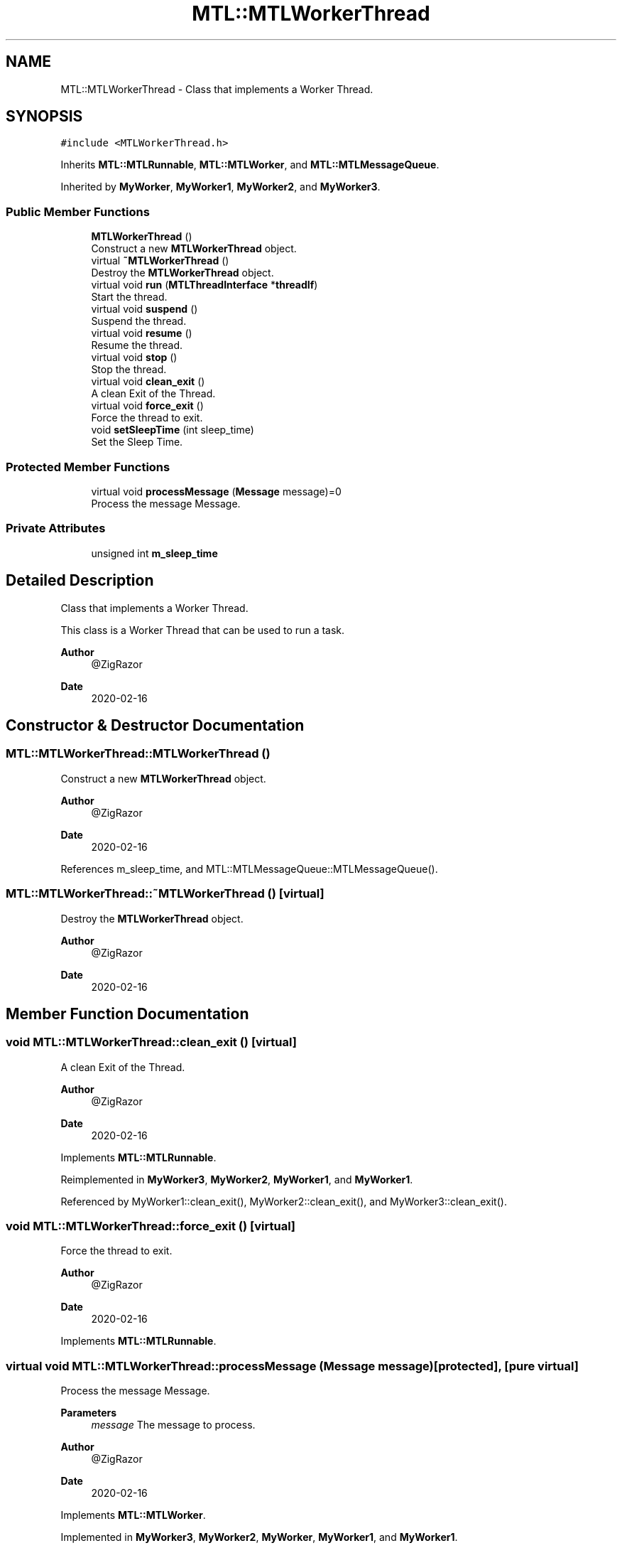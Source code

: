 .TH "MTL::MTLWorkerThread" 3 "Fri Feb 25 2022" "Version 0.0.1" "MTL" \" -*- nroff -*-
.ad l
.nh
.SH NAME
MTL::MTLWorkerThread \- Class that implements a Worker Thread\&.  

.SH SYNOPSIS
.br
.PP
.PP
\fC#include <MTLWorkerThread\&.h>\fP
.PP
Inherits \fBMTL::MTLRunnable\fP, \fBMTL::MTLWorker\fP, and \fBMTL::MTLMessageQueue\fP\&.
.PP
Inherited by \fBMyWorker\fP, \fBMyWorker1\fP, \fBMyWorker2\fP, and \fBMyWorker3\fP\&.
.SS "Public Member Functions"

.in +1c
.ti -1c
.RI "\fBMTLWorkerThread\fP ()"
.br
.RI "Construct a new \fBMTLWorkerThread\fP object\&. "
.ti -1c
.RI "virtual \fB~MTLWorkerThread\fP ()"
.br
.RI "Destroy the \fBMTLWorkerThread\fP object\&. "
.ti -1c
.RI "virtual void \fBrun\fP (\fBMTLThreadInterface\fP *\fBthreadIf\fP)"
.br
.RI "Start the thread\&. "
.ti -1c
.RI "virtual void \fBsuspend\fP ()"
.br
.RI "Suspend the thread\&. "
.ti -1c
.RI "virtual void \fBresume\fP ()"
.br
.RI "Resume the thread\&. "
.ti -1c
.RI "virtual void \fBstop\fP ()"
.br
.RI "Stop the thread\&. "
.ti -1c
.RI "virtual void \fBclean_exit\fP ()"
.br
.RI "A clean Exit of the Thread\&. "
.ti -1c
.RI "virtual void \fBforce_exit\fP ()"
.br
.RI "Force the thread to exit\&. "
.ti -1c
.RI "void \fBsetSleepTime\fP (int sleep_time)"
.br
.RI "Set the Sleep Time\&. "
.in -1c
.SS "Protected Member Functions"

.in +1c
.ti -1c
.RI "virtual void \fBprocessMessage\fP (\fBMessage\fP message)=0"
.br
.RI "Process the message Message\&. "
.in -1c
.SS "Private Attributes"

.in +1c
.ti -1c
.RI "unsigned int \fBm_sleep_time\fP"
.br
.in -1c
.SH "Detailed Description"
.PP 
Class that implements a Worker Thread\&. 

This class is a Worker Thread that can be used to run a task\&.
.PP
\fBAuthor\fP
.RS 4
@ZigRazor 
.RE
.PP
\fBDate\fP
.RS 4
2020-02-16 
.RE
.PP

.SH "Constructor & Destructor Documentation"
.PP 
.SS "MTL::MTLWorkerThread::MTLWorkerThread ()"

.PP
Construct a new \fBMTLWorkerThread\fP object\&. 
.PP
\fBAuthor\fP
.RS 4
@ZigRazor 
.RE
.PP
\fBDate\fP
.RS 4
2020-02-16 
.RE
.PP

.PP
References m_sleep_time, and MTL::MTLMessageQueue::MTLMessageQueue()\&.
.SS "MTL::MTLWorkerThread::~MTLWorkerThread ()\fC [virtual]\fP"

.PP
Destroy the \fBMTLWorkerThread\fP object\&. 
.PP
\fBAuthor\fP
.RS 4
@ZigRazor 
.RE
.PP
\fBDate\fP
.RS 4
2020-02-16 
.RE
.PP

.SH "Member Function Documentation"
.PP 
.SS "void MTL::MTLWorkerThread::clean_exit ()\fC [virtual]\fP"

.PP
A clean Exit of the Thread\&. 
.PP
\fBAuthor\fP
.RS 4
@ZigRazor 
.RE
.PP
\fBDate\fP
.RS 4
2020-02-16 
.RE
.PP

.PP
Implements \fBMTL::MTLRunnable\fP\&.
.PP
Reimplemented in \fBMyWorker3\fP, \fBMyWorker2\fP, \fBMyWorker1\fP, and \fBMyWorker1\fP\&.
.PP
Referenced by MyWorker1::clean_exit(), MyWorker2::clean_exit(), and MyWorker3::clean_exit()\&.
.SS "void MTL::MTLWorkerThread::force_exit ()\fC [virtual]\fP"

.PP
Force the thread to exit\&. 
.PP
\fBAuthor\fP
.RS 4
@ZigRazor 
.RE
.PP
\fBDate\fP
.RS 4
2020-02-16 
.RE
.PP

.PP
Implements \fBMTL::MTLRunnable\fP\&.
.SS "virtual void MTL::MTLWorkerThread::processMessage (\fBMessage\fP message)\fC [protected]\fP, \fC [pure virtual]\fP"

.PP
Process the message Message\&. 
.PP
\fBParameters\fP
.RS 4
\fImessage\fP The message to process\&.
.RE
.PP
\fBAuthor\fP
.RS 4
@ZigRazor 
.RE
.PP
\fBDate\fP
.RS 4
2020-02-16 
.RE
.PP

.PP
Implements \fBMTL::MTLWorker\fP\&.
.PP
Implemented in \fBMyWorker3\fP, \fBMyWorker2\fP, \fBMyWorker\fP, \fBMyWorker1\fP, and \fBMyWorker1\fP\&.
.PP
Referenced by run()\&.
.SS "void MTL::MTLWorkerThread::resume ()\fC [virtual]\fP"

.PP
Resume the thread\&. 
.PP
\fBAuthor\fP
.RS 4
@ZigRazor 
.RE
.PP
\fBDate\fP
.RS 4
2020-02-16 
.RE
.PP

.PP
Implements \fBMTL::MTLRunnable\fP\&.
.SS "void MTL::MTLWorkerThread::run (\fBMTLThreadInterface\fP * threadIf)\fC [virtual]\fP"

.PP
Start the thread\&. 
.PP
\fBParameters\fP
.RS 4
\fIthreadIf\fP The thread interface\&.
.RE
.PP
\fBAuthor\fP
.RS 4
@ZigRazor 
.RE
.PP
\fBDate\fP
.RS 4
2020-02-16 
.RE
.PP

.PP
Implements \fBMTL::MTLRunnable\fP\&.
.PP
References MTL::EXITED, MTL::FORCE_EXITED, MTL::MTLThreadInterface::getThreadState(), MTL::MTLMessageQueue::isEmpty(), m_sleep_time, MTL::MTLMessageQueue::popMessage(), processMessage(), MTL::STOPPED, and MTL::SUSPENDED\&.
.SS "void MTL::MTLWorkerThread::setSleepTime (int sleep_time)"

.PP
Set the Sleep Time\&. 
.PP
\fBParameters\fP
.RS 4
\fIsleep_time\fP sleep time in milliseconds\&.
.RE
.PP
\fBAuthor\fP
.RS 4
@ZigRazor 
.RE
.PP
\fBDate\fP
.RS 4
2020-02-16 
.RE
.PP

.PP
References m_sleep_time\&.
.SS "void MTL::MTLWorkerThread::stop ()\fC [virtual]\fP"

.PP
Stop the thread\&. 
.PP
\fBAuthor\fP
.RS 4
@ZigRazor 
.RE
.PP
\fBDate\fP
.RS 4
2020-02-16 
.RE
.PP

.PP
Implements \fBMTL::MTLRunnable\fP\&.
.SS "void MTL::MTLWorkerThread::suspend ()\fC [virtual]\fP"

.PP
Suspend the thread\&. 
.PP
\fBAuthor\fP
.RS 4
@ZigRazor 
.RE
.PP
\fBDate\fP
.RS 4
2020-02-16 
.RE
.PP

.PP
Implements \fBMTL::MTLRunnable\fP\&.
.SH "Field Documentation"
.PP 
.SS "unsigned int MTL::MTLWorkerThread::m_sleep_time\fC [private]\fP"
Sleep time in milliseconds\&. 
.PP
Referenced by MTLWorkerThread(), run(), and setSleepTime()\&.

.SH "Author"
.PP 
Generated automatically by Doxygen for MTL from the source code\&.

